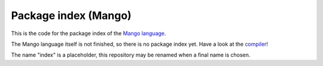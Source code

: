 Package index (Mango)
=================================

This is the code for the package index of the `Mango language`_.

The Mango language itself is not finished, so there is no package index yet. Have a look at the compiler_!

The name "index" is a placeholder, this repository may be renamed when a final name is chosen.

.. _compiler: https://github.com/mangolang/compiler
.. _`Mango language`: https://mangolang.org/

